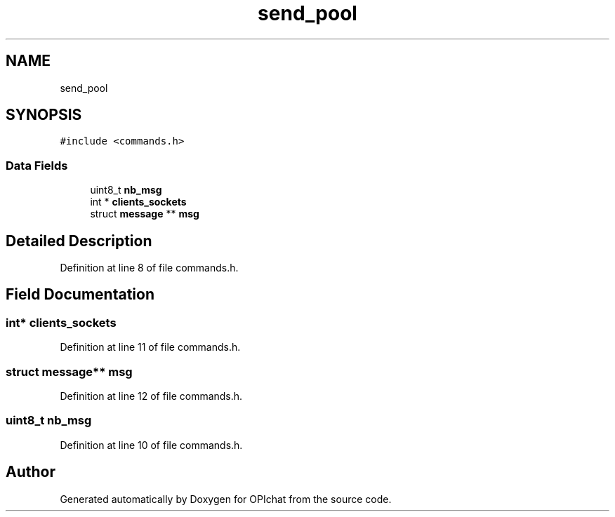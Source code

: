 .TH "send_pool" 3 "Wed Feb 9 2022" "OPIchat" \" -*- nroff -*-
.ad l
.nh
.SH NAME
send_pool
.SH SYNOPSIS
.br
.PP
.PP
\fC#include <commands\&.h>\fP
.SS "Data Fields"

.in +1c
.ti -1c
.RI "uint8_t \fBnb_msg\fP"
.br
.ti -1c
.RI "int * \fBclients_sockets\fP"
.br
.ti -1c
.RI "struct \fBmessage\fP ** \fBmsg\fP"
.br
.in -1c
.SH "Detailed Description"
.PP 
Definition at line 8 of file commands\&.h\&.
.SH "Field Documentation"
.PP 
.SS "int* clients_sockets"

.PP
Definition at line 11 of file commands\&.h\&.
.SS "struct \fBmessage\fP** msg"

.PP
Definition at line 12 of file commands\&.h\&.
.SS "uint8_t nb_msg"

.PP
Definition at line 10 of file commands\&.h\&.

.SH "Author"
.PP 
Generated automatically by Doxygen for OPIchat from the source code\&.
